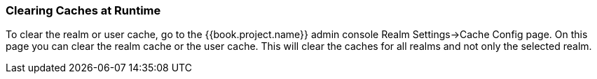 
=== Clearing Caches at Runtime

To clear the realm or user cache, go to the {{book.project.name}} admin console Realm Settings->Cache Config page.
On this page you can clear the realm cache or the user cache.
This will clear the caches for all realms and not only the selected realm.
